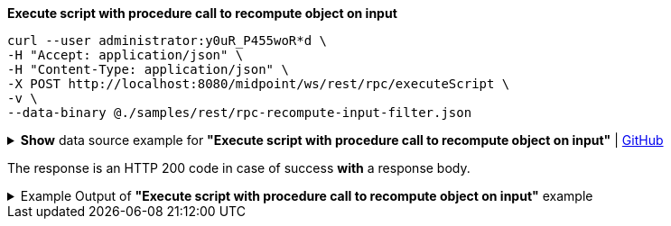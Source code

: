:page-visibility: hidden
:page-upkeep-status: green

.*Execute script with procedure call to recompute object on input*
[source,bash]
----
curl --user administrator:y0uR_P455woR*d \
-H "Accept: application/json" \
-H "Content-Type: application/json" \
-X POST http://localhost:8080/midpoint/ws/rest/rpc/executeScript \
-v \
--data-binary @./samples/rest/rpc-recompute-input-filter.json
----

.*Show* data source example for *"Execute script with procedure call to recompute object on input"* | link:https://raw.githubusercontent.com/Evolveum/midpoint-samples/master/samples/rest/rpc-recompute-input-filter.json[GitHub]
[%collapsible]
====
[source, json]
----
{
  "@ns" : "http://midpoint.evolveum.com/xml/ns/public/model/scripting-3",
  "executeScript" : {
    "pipeline" : [ {
      "@element" : "action",
      "type" : "resolve"
    }, {
      "@element" : "action",
      "type" : "recompute"
    } ],
    "input" : {
      "value" : {
        "@type" : "c:ObjectReferenceType",
        "oid" : "a9885c61-c442-42d8-af34-8182a8653e3c",
        "type" : "UserType"
      }
    },
    "options" : {
      "continueOnAnyError" : "true"
    }
  }
}
----
====

The response is an HTTP 200 code in case of success *with* a response body.


.Example Output of *"Execute script with procedure call to recompute object on input"* example
[%collapsible]
====
The example is *simplified*, some properties were removed to keep the example output "short". This example *does
not* contain all possible properties of this object type.
[source, json]
----
{
  "@ns" : "http://prism.evolveum.com/xml/ns/public/types-3",
  "object" : {
    "@type" : "http://midpoint.evolveum.com/xml/ns/public/common/api-types-3#ExecuteScriptResponseType",
    "output" : {
      "dataOutput" : {
        "item" : [ {
          "value" : {
            "@type" : "c:UserType",
            "oid" : "a9885c61-c442-42d8-af34-8182a8653e3c",
            "version" : "16",
            "name" : "Jack",
            "metadata" : {},
            "operationExecution" : [ {}, {}],
            "assignment" : [ {}, {} ],
            "iteration" : 0,
            "iterationToken" : "",
            "roleMembershipRef" : [ {}, {} ],
            "activation" : {},
            "emailAddress" : "jack@evolveum.com",
            "credentials" : {}
          },
          "result" : {
            "operation" : "com.evolveum.midpoint.model.impl.scripting.BulkActionsExecutor.process",
            "status" : "success",
            "importance" : "normal",
            "end" : "2024-02-19T12:05:26.393+01:00",
            "token" : 1000000000000004223
          }
        } ]
      },
      "consoleOutput" : "Recomputed user:a9885c61-c442-42d8-af34-8182a8653e3c(Jack)\n"
    },
    "result" : {
      "operation" : "executeScript",
      "status" : "success",
      "importance" : "normal",
      "start" : "2024-02-19T12:05:26.366+01:00",
      "end" : "2024-02-19T12:05:26.393+01:00",
      "microseconds" : 26863,
      "invocationId" : 17478,
      "token" : 1000000000000004219,
      "partialResults" : [ {} ]
    }
  }
}
----
====
